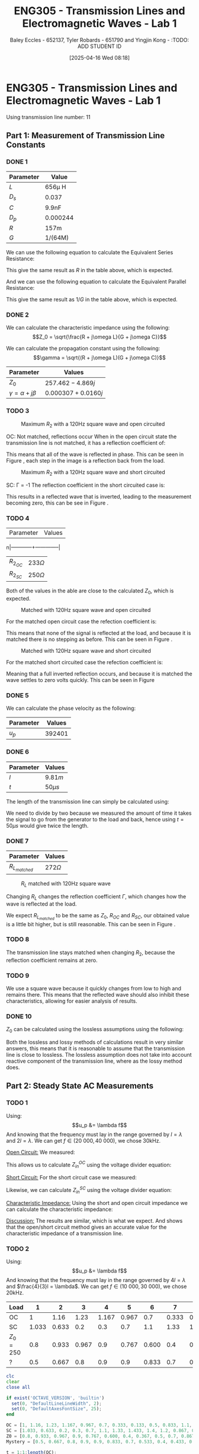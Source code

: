 :PROPERTIES:
:ID:       85185dd2-56d6-4d56-842e-49486b768c85
:END:
#+title: ENG305 - Transmission Lines and Electromagnetic Waves - Lab 1
#+date: [2025-04-16 Wed 08:18]
#+AUTHOR: Baley Eccles - 652137, Tyler Robards - 651790 and Yingjin Kong - :TODO: ADD STUDENT ID
#+STARTUP: latexpreview
#+FILETAGS: :Assignment:UTAS:2025:
#+LATEX_HEADER: \usepackage[a4paper, margin=2cm]{geometry}
#+LATEX_HEADER_EXTRA: \usepackage{minted}
#+LATEX_HEADER_EXTRA: \usepackage{fontspec}
#+LATEX_HEADER_EXTRA: \setmonofont{Iosevka}
#+LATEX_HEADER_EXTRA: \setminted{fontsize=\small, frame=single, breaklines=true}
#+LATEX_HEADER_EXTRA: \usemintedstyle{emacs}
#+LATEX_HEADER: \usepackage[style=apa, backend=biber]{biblatex}
#+LATEX_HEADER: \DeclareLanguageMapping{english}{english-apa}
#+LATEX_HEADER_EXTRA: \usepackage{float}
#+LATEX_HEADER_EXTRA: \setlength{\parindent}{0pt}

* ENG305 - Transmission Lines and Electromagnetic Waves - Lab 1
Using transmission line number: 11
** Part 1: Measurement of Transmission Line Constants
*** DONE 1
|-----------+----------|
| Parameter | Value    |
|-----------+----------|
| $L$       | 656\mu H    |
| $D_s$     | 0.037    |
| $C$       | 9.9nF    |
| $D_p$     | 0.000244 |
| $R$       | 157m     |
| $G$       | 1/(64M)  |
|-----------+----------|


We can use the following equation to calculate the Equivalent Series Resistance:
\begin{align*}
ESR &= \omega LD_s \\
ESR &= 2\pi 1000\cdot 656\times10^{-6}\cdot 0.037 \\
\Rightarrow ESR &= 152m\Omega
\end{align*}
This give the same result as $R$ in the table above, which is expected.

And we can use the following equation to calculate the Equivalent Parallel Resistance:
\begin{align*}
EPR &= \frac{1}{\omega CD_p} \\
EPR &= \frac{1}{2\pi 1000\cdot 9.9\times10^{-9}\cdot 0.000244} \\
\Rightarrow EPR &= 65.2M\Omega
\end{align*}
This give the same result as $1/G$ in the table above, which is expected.


*** DONE 2

We can calculate the characteristic impedance using the following:
\[Z_0 = \sqrt{\frac{R + j\omega L}{G + j\omega C}}\]

We can calculate the propagation constant using the following:
\[\gamma = \sqrt{(R + j\omega L)(G + j\omega C)}\]

|----------------------------+----------------------|
| Parameter                  | Values               |
|----------------------------+----------------------|
| $Z_0$                      | $257.462 - 4.869j$   |
| $\gamma = \alpha + j\beta$ | $0.000307 + 0.0160j$ |
|----------------------------+----------------------|

*** TODO 3

#+ATTR_LATEX: :placement [H]
#+CAPTION: Maximum $R_2$ with a 120Hz square wave and open circuited \label{fig:OC_with_MAX_R2}
[[./OC_with_MAX_R2.jpg]]

OC: Not matched, reflections occur
When in the open circuit state the transmission line is not matched, it has a reflection coefficient of:
\begin{align*}
\Gamma &= \frac{Z_L - Z_0}{Z_L + Z_0} \\
\Gamma &= \frac{\infty - Z_0}{\infty + Z_0} \\
\Gamma &= 1
\end{align*}
This means that all of the wave is reflected in phase. This can be seen in Figure \ref{fig:OC_with_MAX_R2}, each step in the image is a reflection back from the load.


#+ATTR_LATEX: :placement [H]
#+CAPTION: Maximum $R_2$ with a 120Hz square wave and short circuited \label{fig:SC_with_MAX_R2}
[[./SC_with_MAX_R2.jpg]]

SC: \Gamma = -1
The reflection coefficient in the short circuited case is:
\begin{align*}
\Gamma &= \frac{Z_L - Z_0}{Z_L + Z_0} \\
\Gamma &= \frac{0 - Z_0}{0 + Z_0} \\
\Gamma &= -1
\end{align*}
This results in a reflected wave that is inverted, leading to the measurement becoming zero, this can be see in Figure \ref{fig:SC_with_MAX_R2}. 

*** TODO 4
|------------+--------------|
| Parameter  | Values       |
n|------------+--------------|
| $R_2_{OC}$ | $233 \Omega$ |
| $R_2_{SC}$ | $250 \Omega$ |
|------------+--------------|

Both of the values in the able are close to the calculated $Z_0$, which is expected.

#+ATTR_LATEX: :placement [H]
#+CAPTION: Matched with 120Hz square wave and open circuited \label{fig:Matched_OC}
[[./Matched_OC.jpg]]

For the matched open circuit case the refection coefficient is:
\begin{align*}
\Gamma &= \frac{Z_L - Z_0}{Z_L + Z_0} \\
\Gamma &= \frac{250 - 250}{250 + 250} \\
\Gamma &= 0
\end{align*}
This means that none of the signal is reflected at the load, and because it is matched there is no stepping as before. This can be seen in Figure \ref{fig:Matched_OC}.

#+ATTR_LATEX: :placement [H]
#+CAPTION: Matched with 120Hz square wave and short circuited \label{fig:Matched_SC}
[[./Matched_SC.jpg]]

For the matched short circuited case the refection coefficient is:
\begin{align*}
\Gamma &= \frac{Z_L - Z_0}{Z_L + Z_0} \\
\Gamma &= \frac{0 - 250}{0 + 250} \\
\Gamma &= -1
\end{align*}
Meaning that a full inverted reflection occurs, and because it is matched the wave settles to zero volts quickly. This can be seen in Figure \ref{fig:Matched_SC}


*** DONE 5
We can calculate the phase velocity as the following: 
\begin{align*}
u_p &= \frac{1}{\sqrt{LC}} \\
u_p &= \frac{1}{\sqrt{9.9\times10^{-9}\cdot656\times10^{-6}}} \\
u_p &= 392401\ ms^{-1}
\end{align*}

|-----------+----------|
| Parameter | Values   |
|-----------+----------|
| $u_p$     | $392401$ |
|-----------+----------|


*** DONE 6

|-----------+-----------|
| Parameter | Values    |
|-----------+-----------|
| $l$       | $9.81m$   |
| $t$       | $50\mu s$ |
|-----------+-----------|

The length of the transmission line can simply be calculated using:
\begin{align*}
u_p &= \frac{l}{t} \\
l &= 392401\frac{50\times10^{-6}}{2} \\
\Rightarrow l &= 9.81m
\end{align*}
We need to divide by two because we measured the amount of time it takes the signal to go from the generator to the load and back, hence using $t = 50\mu s$ would give twice the length.

*** DONE 7
|-----------------+-------------|
| Parameter       | Values      |
|-----------------+-------------|
| $R_L_{matched}$ | $272\Omega$ |
|-----------------+-------------|


#+ATTR_LATEX: :placement [H]
#+CAPTION: $R_L$ matched with 120Hz square wave \label{fig:Matched_Load_RL}
[[./Matched_Load_RL.jpg]]

Changing $R_L$ changes the reflection coefficient $\Gamma$, which changes how the wave is reflected at the load.

We expect $R_L_{matched}$ to be the same as $Z_0$, $R_{OC}$ and $R_{SC}$, our obtained value is a little bit higher, but is still reasonable. This can be seen in Figure \ref{fig:Matched_Load_RL}.

*** TODO 8
The transmission line stays matched when changing $R_2$, because the reflection coefficient remains at zero.

*** TODO 9
We use a square wave because it quickly changes from low to high and remains there. This means that the reflected wave should also inhibit these characteristics, allowing for easier analysis of results.

*** DONE 10
$Z_0$ can be calculated using the lossless assumptions using the following:
\begin{align*}
Z_0 &= \sqrt{\frac{L}{C}} \\
Z_0 &= \sqrt{\frac{656\times10^{-6}}{9.9\times10^{-9}}} \\
Z_0 &= 257.415\Omega 
\end{align*}

Both the lossless and lossy methods of calculations result in very similar answers, this means that it is reasonable to assume that the transmission line is close to lossless. The lossless assumption does not take into account reactive component of the transmission line, where as the lossy method does.

** Part 2: Steady State AC Measurements

*** TODO 1
Using:
\[u_p &= \lambda f\]
And knowing that the frequency must lay in the range governed by $l = \lambda$ and $2l = \lambda$. We can get $f \in (20\ 000, 40\ 000)$, we chose 30kHz.

_Open Circuit:_
We measured:
\begin{align*}
V_1 &= 1.4e^{j 0^o} \\
V_2 &= 1.26e^{j -20^o} \\
R &= 250\Omega
\end{align*}

This allows us to calculate $Z_{in}^{OC}$ using the voltage divider equation:

\begin{align*}
Z_{in}^{OC} &= R\left(\frac{V_2}{V_1 - V_2}\right)\\
Z_{in}^{OC} &= 250\left(\frac{1.26e^{j -20^o}}{1.4e^{j0^o} - 1.26e^{j -20^o}}\right)\\
Z_{in}^{OC} &= -75.3 + 649j\Omega
\end{align*}

_Short Circuit:_
For the short circuit case we measured:
\begin{align*}
V_1 &= 1.26e^{j 0^o} \\
V_2 &= 0.433e^{j 66^o} \\
R &= 250\Omega 
\end{align*}

Likewise, we can calculate $Z_{in}^{SC}$ using the voltage divider equation:
\begin{align*}
Z_{in}^{OC} &= R\left(\frac{V_2}{V_1 - V_2}\right)\\
Z_{in}^{OC} &= 250\left(\frac{0.433e^{j 66^o}}{1.26e^{j0^o} - 0.433e^{j 66^o}}\right)\\
Z_{in}^{SC} = -6.62 - 93j\Omega
\end{align*}

_Characteristic Impedance:_
Using the short and open circuit impedance we can calculate the characteristic impedance:
\begin{align*}
Z_0 &= \sqrt{Z_{in}^{OC}Z_{in}^{SC}}\\
&= 246.8 + 5.5j\Omega 
\end{align*}

_Discussion:_
The results are similar, which is what we expect. And shows that the open/short circuit method gives an accurate value for the characteristic impedance of a transmission line.

*** TODO 2
Using:
\[u_p &= \lambda f\]
And knowing that the frequency must lay in the range governed by $4l = \lambda$ and $\frac{4}{3}l = \lambda$. We can get $f \in (10\ 000, 30\ 000)$, we chose 20kHz.

|-----------+-------+-------+-------+-------+-------+-------+-------+-------+-----+-------+-------+-------+-------|
| Load      |     1 |     2 |     3 |     4 |     5 |     6 |     7 |     8 |   9 |    10 |    11 |    12 |    13 |
|-----------+-------+-------+-------+-------+-------+-------+-------+-------+-----+-------+-------+-------+-------|
| OC        |     1 |  1.16 |  1.23 | 1.167 | 0.967 |   0.7 | 0.333 | 0.133 | 0.5 | 0.833 |   1.1 | 1.233 | 1.233 |
| SC        | 1.033 | 0.633 |   0.2 |   0.3 |   0.7 |   1.1 |  1.33 | 1.433 | 1.4 |   1.2 | 0.867 | 0.467 | 0.033 |
| $Z_0=250$ |   0.8 | 0.933 | 0.967 |   0.9 | 0.767 | 0.600 |   0.4 | 0.367 | 0.5 |   0.7 | 0.867 | 0.933 | 0.933 |
| ?         |   0.5 | 0.667 |   0.8 |   0.9 |   0.9 | 0.833 |   0.7 | 0.533 | 0.4 | 0.433 | 0.567 | 0.733 | 0.833 |
|-----------+-------+-------+-------+-------+-------+-------+-------+-------+-----+-------+-------+-------+-------|


#+BEGIN_SRC octave :exports code :results output :session Q1
clc
clear
close all

if exist('OCTAVE_VERSION', 'builtin')
  set(0, "DefaultLineLineWidth", 2);
  set(0, "DefaultAxesFontSize", 25);
end

OC = [1, 1.16, 1.23, 1.167, 0.967, 0.7, 0.333, 0.133, 0.5, 0.833, 1.1, 1.233, 1.233];
SC = [1.033, 0.633, 0.2, 0.3, 0.7, 1.1, 1.33, 1.433, 1.4, 1.2, 0.867, 0.467, 0.033];
Z0 = [0.8, 0.933, 0.967, 0.9, 0.767, 0.600, 0.4, 0.367, 0.5, 0.7, 0.867, 0.933, 0.933];
Mystery = [0.5, 0.667, 0.8, 0.9, 0.9, 0.833, 0.7, 0.533, 0.4, 0.433, 0.567, 0.733, 0.833];

t = 1:1:length(OC);

figure;
plot(t, OC)
title("Open Circuit")
xlabel("Sample Location")
ylabel("Voltage (V)")
print -dpng 'ENG305_Lab_1_OC.png'

figure;
plot(t, SC)
title("Short Circuit")
xlabel("Sample Location")
ylabel("Voltage (V)")
print -dpng 'ENG305_Lab_1_SC.png'

figure;
plot(t, Z0)
title("Z_0")
xlabel("Sample Location")
ylabel("Voltage (V)")
print -dpng 'ENG305_Lab_1_Z_0.png'

figure;
plot(t, Mystery)
title("Mystery")
xlabel("Sample Location")
ylabel("Voltage (V)")
print -dpng 'ENG305_Lab_1_Mystery.png'
#+END_SRC

#+RESULTS:

#+ATTR_LATEX: :placement [H]
#+CAPTION: Open Circuit \label{fig:OC}
[[./ENG305_Lab_1_OC.png]]

:TODO: Discussion

#+ATTR_LATEX: :placement [H]
#+CAPTION: Short Circuit \label{fig:SC}
[[./ENG305_Lab_1_SC.png]]

:TODO: Discussion

#+ATTR_LATEX: :placement [H]
#+CAPTION: Z_0 \label{fig:Z0}
[[./ENG305_Lab_1_Z_0.png]]

:TODO: Discussion

#+ATTR_LATEX: :placement [H]
#+CAPTION: Mystery \label{fig:Mystery}
[[./ENG305_Lab_1_Mystery.png]]

:TODO: Discussion

*** TODO 3
:TODO: I am confused.
Using the quarter wave transformer we can find the mystery impedance:
\begin{align*}
Z_{??} &= 115.699 + 86.6473j
\end{align*}

** Part 3: Dispersion

*** 1
|-----------------------+------+-----+-----+-----+-------+-----+-------+--------+------+--------|
| Phase Shift (Degrees) |   90 | 270 | 450 | 630 |   810 | 990 |  1170 |   1350 | 1530 |   1710 |
|-----------------------+------+-----+-----+-----+-------+-----+-------+--------+------+--------|
| $f$ (Hz)              | 8.3k | 25k | 41k | 56k | 70.5k | 83k | 94.5k | 104.5k | 112k | 117.3k |
|-----------------------+------+-----+-----+-----+-------+-----+-------+--------+------+--------|


*** TODO 2
Using the following equation to find the phase velocity:
\[\phi = \frac{\omega l}{u_p}\]

#+BEGIN_SRC octave :exports none :results output :session Q2
clc
clear
close all

if exist('OCTAVE_VERSION', 'builtin')
  set(0, "DefaultLineLineWidth", 2);
  set(0, "DefaultAxesFontSize", 25);
end

f = [8.3e3, 25e3, 41e3, 56e3, 70.5e3, 83e3, 94.5e3, 104.5e3, 112e3, 117.3e3];
angle = [90, 270, 450, 630, 810, 990,1170, 1350, 1530, 1710];
l = 10.34;

up = 2.*pi.*f.*l./(angle.*pi./180);

figure;
plot(f, up)
title("Phase Velocity VS Frequency")
xlabel("Frequency (Hz)");
ylabel("Phase Velocity (m/s)");
print -dpng 'ENG305_Lab_1_Phase_Velocity_VS_Frequency.png'
#+END_SRC

#+RESULTS:

#+ATTR_LATEX: :placement [H]
#+CAPTION: Phase velocity at different frequencies \label{fig:ENG305_Lab_1_Phase_Velocity_VS_Frequency}
[[./ENG305_Lab_1_Phase_Velocity_VS_Frequency.png]]


*** DONE 3
From Figure \ref{fig:ENG305_Lab_1_Phase_Velocity_VS_Frequency} we can see that as the frequency increases the speed decreases. This means that higher frequencies travel slower and lower frequencies travel faster.
*** TODO 4
After $\approx 130.0kHz$ dispersion is too high to measure anything. The output wave becomes zero. This is because this is basically a low pass filter.



